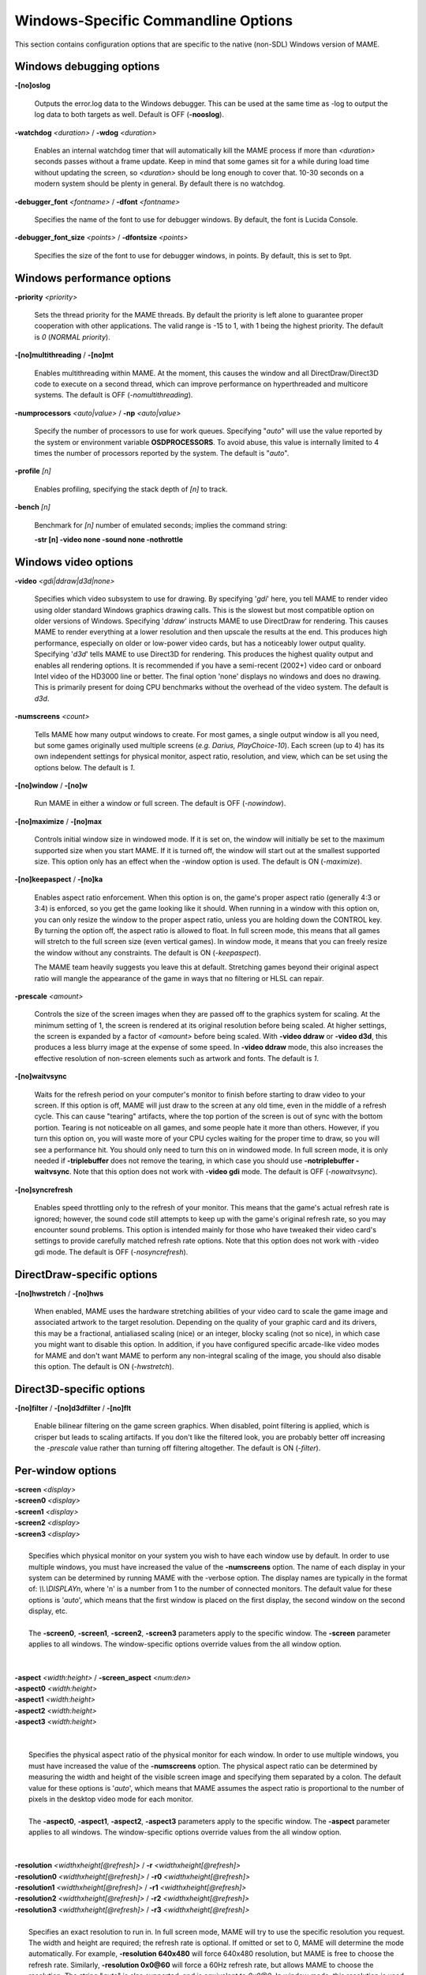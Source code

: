 Windows-Specific Commandline Options
====================================

This section contains configuration options that are specific to the native (non-SDL) Windows version of MAME.


Windows debugging options
-------------------------

**-[no]oslog**

	Outputs the error.log data to the Windows debugger. This can be used at	the same time as -log to output the log data to both targets as well. Default is OFF (**-nooslog**).

**-watchdog** *<duration>* / **-wdog** *<duration>*

	Enables an internal watchdog timer that will automatically kill the MAME process if more than *<duration>* seconds passes without a frame update.	Keep in mind that some games sit for a while during load time without updating the screen, so *<duration>* should be long enough to cover that. 10-30 seconds on a modern system should be plenty in general. By default there is no watchdog.

**-debugger_font** *<fontname>* / **-dfont** *<fontname>*

	Specifies the name of the font to use for debugger windows. By default,	the font is Lucida Console.

**-debugger_font_size** *<points>* / **-dfontsize** *<points>*

	Specifies the size of the font to use for debugger windows, in points. By default, this is set to 9pt.



Windows performance options
---------------------------

**-priority** *<priority>*

	Sets the thread priority for the MAME threads. By default the priority is left alone to guarantee proper cooperation with other applications. The valid range is -15 to 1, with 1 being the highest priority. The default is *0* (*NORMAL priority*).

**-[no]multithreading** / **-[no]mt**

	Enables multithreading within MAME. At the moment, this causes the window and all DirectDraw/Direct3D code to execute on a second thread, which can improve performance on hyperthreaded and multicore systems. The default is OFF (*-nomultithreading*).

**-numprocessors** *<auto|value>* / **-np** *<auto|value>*

	Specify the number of processors to use for work queues. Specifying "*auto*" will use the value reported by the system or environment variable **OSDPROCESSORS**. To avoid abuse, this value is internally limited to 4 times the number of processors reported by the system. The default is "*auto*".

**-profile** *[n]*

        Enables profiling, specifying the stack depth of *[n]* to track.

**-bench** *[n]*

        Benchmark for *[n]* number of emulated seconds; implies the command string:

        **-str [n] -video none -sound none -nothrottle**



Windows video options
---------------------

**-video** *<gdi|ddraw|d3d|none>*

	Specifies which video subsystem to use for drawing. By specifying '*gdi*' here, you tell MAME to render video using older standard Windows graphics drawing calls. This is the slowest but most compatible option on older versions of Windows. Specifying '*ddraw*' instructs MAME to use DirectDraw for rendering. This causes MAME to render everything at a lower resolution and then upscale the results at the end. This produces high performance, especially on older or low-power video cards, but has a noticeably lower output quality. Specifying '*d3d*' tells MAME to use Direct3D for rendering. This produces the highest quality output and enables all rendering options. It is recommended if you have a semi-recent (2002+) video card or onboard Intel video of the HD3000 line or better. The final option 'none' displays no windows and does no drawing. This is primarily present for doing CPU benchmarks without the overhead of the video system. The default is *d3d*.

**-numscreens** *<count>*

	Tells MAME how many output windows to create. For most games, a single output window is all you need, but some games originally used multiple screens (*e.g. Darius, PlayChoice-10*). Each screen (up to 4) has its own independent settings for physical monitor, aspect ratio, resolution, and view, which can be set using the options below. The default is *1*.

**-[no]window** / **-[no]w**

	Run MAME in either a window or full screen. The default is OFF (*-nowindow*).

**-[no]maximize** / **-[no]max**

	Controls initial window size in windowed mode. If it is set on, the window will initially be set to the maximum supported size when you start MAME. If it is turned off, the window will start out at the smallest supported size. This option only has an effect when the -window option is used. The default is ON (*-maximize*).

**-[no]keepaspect** / **-[no]ka**

	Enables aspect ratio enforcement. When this option is on, the game's proper aspect ratio (generally 4:3 or 3:4) is enforced, so you get the game looking like it should. When running in a window with this option on, you can only resize the window to the proper aspect ratio, unless you are holding down the CONTROL key. By turning the option off, the aspect ratio is allowed to float. In full screen mode, this means that all games will stretch to the full screen size (even vertical games). In window mode, it means that you can freely resize the window without any constraints. The default is ON (*-keepaspect*).

	The MAME team heavily suggests you leave this at default. Stretching games beyond their original aspect ratio will mangle the appearance of the game in ways that no filtering or HLSL can repair.

**-prescale** *<amount>*

	Controls the size of the screen images when they are passed off to the graphics system for scaling. At the minimum setting of 1, the screen is rendered at its original resolution before being scaled. At higher settings, the screen is expanded by a factor of *<amount>* before being scaled. With **-video ddraw** or **-video d3d**, this produces a less blurry image at the expense of some speed. In **-video ddraw** mode, this also increases the effective resolution of non-screen elements such as artwork and fonts. The default is *1*. 

**-[no]waitvsync**

	Waits for the refresh period on your computer's monitor to finish before starting to draw video to your screen. If this option is off, MAME will just draw to the screen at any old time, even in the middle of a refresh cycle. This can cause "tearing" artifacts, where the top portion of the screen is out of sync with the bottom portion. Tearing is not noticeable on all games, and some people hate it more than others. However, if you turn this option on, you will waste more of your CPU cycles waiting for the proper time to draw, so you will see a performance hit. You should only need to turn this on in windowed mode. In full screen mode, it is only needed if **-triplebuffer** does not remove the tearing, in which case you should use **-notriplebuffer -waitvsync**. Note that this option does not work with **-video gdi** mode. The default is OFF (*-nowaitvsync*).

**-[no]syncrefresh**

	Enables speed throttling only to the refresh of your monitor. This means that the game's actual refresh rate is ignored; however, the sound code still attempts to keep up with the game's original refresh rate, so you may encounter sound problems. This option is intended mainly for those who have tweaked their video card's settings to provide carefully matched refresh rate options. Note that this option does not work with -video gdi mode. The default is OFF (*-nosyncrefresh*).


DirectDraw-specific options
---------------------------

**-[no]hwstretch** / **-[no]hws**

	When enabled, MAME uses the hardware stretching abilities of your video card to scale the game image and associated artwork to the target resolution. Depending on the quality of your graphic card and its drivers, this may be a fractional, antialiased scaling (nice) or an integer, blocky scaling (not so nice), in which case you might want to disable this option. In addition, if you have configured specific arcade-like video modes for MAME and don't want MAME to perform any non-integral scaling of the image, you should also disable this option. The default is ON (*-hwstretch*).



Direct3D-specific options
-------------------------

**-[no]filter** / **-[no]d3dfilter** / **-[no]flt**

	Enable bilinear filtering on the game screen graphics. When disabled, point filtering is applied, which is crisper but leads to scaling artifacts. If you don't like the filtered look, you are probably better off increasing the *-prescale* value rather than turning off filtering altogether. The default is ON (*-filter*).



Per-window options
------------------

| **-screen** *<display>*
| **-screen0** *<display>*
| **-screen1** *<display>*
| **-screen2** *<display>*
| **-screen3** *<display>*
|
|	Specifies which physical monitor on your system you wish to have each window use by default. In order to use multiple windows, you must have increased the value of the **-numscreens** option. The name of each display in your system can be determined by running MAME with the -verbose option. The display names are typically in the format of: *\\\\.\\DISPLAYn*, where 'n' is a number from 1 to the number of connected monitors. The default value for these options is '*auto*', which means that the first window is placed on the first display, the second window on the second display, etc.
|
|	The **-screen0**, **-screen1**, **-screen2**, **-screen3** parameters apply to the specific window. The **-screen** parameter applies to all windows. The window-specific options override values from the all window option. 
|
|


| **-aspect** *<width:height>* / **-screen_aspect** *<num:den>*
| **-aspect0** *<width:height>*
| **-aspect1** *<width:height>*
| **-aspect2** *<width:height>*
| **-aspect3** *<width:height>*
|
|
|	Specifies the physical aspect ratio of the physical monitor for each window. In order to use multiple windows, you must have increased the value of the **-numscreens** option. The physical aspect ratio can be determined by measuring the width and height of the visible screen image and specifying them separated by a colon. The default value for these options is '*auto*', which means that MAME assumes the aspect ratio is proportional to the number of pixels in the desktop video mode for each monitor.
|
|	The **-aspect0**, **-aspect1**, **-aspect2**, **-aspect3** parameters apply to the specific window. The **-aspect** parameter applies to all windows. The window-specific options override values from the all window option.
|
|


| **-resolution** *<widthxheight[@refresh]>* / **-r** *<widthxheight[@refresh]>*
| **-resolution0** *<widthxheight[@refresh]>* / **-r0** *<widthxheight[@refresh]>*
| **-resolution1** *<widthxheight[@refresh]>* / **-r1** *<widthxheight[@refresh]>*
| **-resolution2** *<widthxheight[@refresh]>* / **-r2** *<widthxheight[@refresh]>*
| **-resolution3** *<widthxheight[@refresh]>* / **-r3** *<widthxheight[@refresh]>*
|
|	Specifies an exact resolution to run in. In full screen mode, MAME will try to use the specific resolution you request. The width and height are required; the refresh rate is optional. If omitted or set to 0, MAME will determine the mode automatically. For example, **-resolution 640x480** will force 640x480 resolution, but MAME is free to choose the refresh rate. Similarly, **-resolution 0x0@60** will force a 60Hz refresh rate, but allows MAME to choose the resolution. The string "*auto*" is also supported, and is equivalent to *0x0@0*. In window mode, this resolution is used as a maximum size for the window. This option requires the **-switchres** option as well in order to actually enable resolution switching with **-video ddraw** or **-video d3d**. The default value for these options is '*auto*'.
|
|	The **-resolution0**, **-resolution1**, **-resolution2**, **-resolution3** parameters apply to the specific window. The -resolution parameter applies to all windows. The window-specific options override values from the all window option.
|
|


| **-view** *<viewname>*
| **-view0** *<viewname>*
| **-view1** *<viewname>*
| **-view2** *<viewname>*
| **-view3** *<viewname>*
|
|	Specifies the initial view setting for each window. The *<viewname>* does not need to be a perfect match; rather, it will select the first view whose name matches all the characters specified by *<viewname>*. For example, **-view native** will match the "*Native (15:14)*" view even though it is not a perfect match. The value '*auto*' is also supported, and requests that MAME perform a default selection. The default value for these options is '*auto*'.
|
|	The **-view0**, **-view1**, **-view2**, **-view3** parameters apply to the specific window. The **-view** parameter applies to all windows. The window-specific options override values from the all window option.
|
|

Full screen options
-------------------

**-[no]triplebuffer** / **-[no]tb**

	Enables or disables "triple buffering". Normally, MAME just draws directly to the screen, without any fancy buffering. But with this option enabled, MAME creates three buffers to draw to, and cycles between them in order. It attempts to keep things flowing such that one buffer is currently displayed, the second buffer is waiting to be displayed, and the third buffer is being drawn to. **-triplebuffer** will override **-waitvsync**, if the buffer is successfully created. This option does not work with **-video gdi**. The default is OFF (*-notriplebuffer*).

**-[no]switchres**

	Enables resolution switching. This option is required for the **-resolution\*** options to switch resolutions in full screen mode. On modern video cards, there is little reason to switch resolutions unless you are trying to achieve the "exact" pixel resolutions of the original games, which requires significant tweaking. This option is also useful on LCD displays, since they run with a fixed resolution and switching resolutions on them is just silly. This option does not work with **-video gdi**. The default is OFF (*-noswitchres*).

**-full_screen_brightness** *<value>* / **-fsb** *<value>*

	Controls the brightness, or black level, of the entire display. The standard value is 1.0. Selecting lower values (down to 0.1) will produce a darkened display, while selecting higher values (up to 2.0) will give a brighter display. Note that not all video cards have hardware to support this option. This option does not work with **-video gdi**. The default is *1.0*.

**-full_screen_contrast** *<value>* / **-fsc** *<value>*

	Controls the contrast, or white level, of the entire display. The standard value is 1.0. Selecting lower values (down to 0.1) will produce a dimmer display, while selecting higher values (up to 2.0) will give a more saturated display. Note that not all video cards have hardware to support this option. This option does not work with **-video gdi**. The default is *1.0*.

**-full_screen_gamma** *<value>* / **-fsg** *<value>*

	Controls the gamma, which produces a potentially nonlinear black to white ramp, for the entire display. The standard value is 1.0, which gives a linear ramp from black to white. Selecting lower values (down to 0.1) will increase the nonlinearity toward black, while selecting higher values (up to 3.0) will push the nonlinearity toward white. Note that not all video cards have hardware to support this option. This option does not work with **-video gdi**. The default is *1.0.*



Windows sound options
---------------------

**-sound** *<dsound|sdl|none>*

	Specifies which sound subsystem to use. '*none*' disables sound altogether. The default is *dsound*.


**-audio_latency** *<value>*

	This controls the amount of latency built into the audio streaming. By default MAME tries to keep the DirectSound audio buffer between 1/5 and 2/5 full. On some systems, this is pushing it too close to the edge, and you get poor sound sometimes. The latency parameter controls the lower threshold. The default is *1* (meaning lower=1/5 and upper=2/5). Set it to 2 (**-audio_latency 2**) to keep the sound buffer between 2/5 and 3/5 full. If you crank it up to 4, you can *definitely* notice audio lag.



Input device options
--------------------

**-[no]dual_lightgun** / **-[no]dual**

	Controls whether or not MAME attempts to track two lightguns connected at the same time. This option requires -lightgun. This option is a hack for supporting certain older dual lightgun setups. If you have multiple lightguns connected, you will probably just need to enable -mouse and configure each lightgun independently. The default is *OFF* (*-nodual_lightgun*).